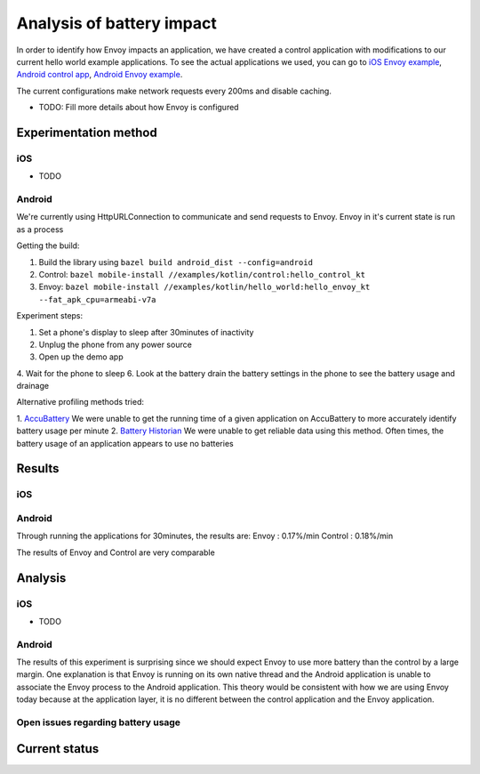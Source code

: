 .. _dev_performance_battery:

Analysis of battery impact
==========================

In order to identify how Envoy impacts an application, we have created a control application with modifications to our
current hello world example applications. To see the actual applications we used, you can go to `iOS Envoy example <https://github.com/lyft/envoy-mobile/tree/ac/envoy-battery-cpu-branch/examples/swift/hello_world>`_,
`Android control app <https://github.com/lyft/envoy-mobile/tree/ac/envoy-battery-cpu-branch/examples/kotlin/control>`_, `Android Envoy example <https://github.com/lyft/envoy-mobile/tree/ac/envoy-battery-cpu-branch/examples/kotlin/hello_world>`_.

The current configurations make network requests every 200ms and disable caching.

* TODO: Fill more details about how Envoy is configured

Experimentation method
~~~~~~~~~~~~~~~~~~~~~~

iOS
---

* TODO

Android
-------

We're currently using HttpURLConnection to communicate and send requests to Envoy. Envoy in it's current state is run as
a process

Getting the build:

1. Build the library using ``bazel build android_dist --config=android``
2. Control: ``bazel mobile-install //examples/kotlin/control:hello_control_kt``
3. Envoy: ``bazel mobile-install //examples/kotlin/hello_world:hello_envoy_kt --fat_apk_cpu=armeabi-v7a``

Experiment steps:

1. Set a phone's display to sleep after 30minutes of inactivity
2. Unplug the phone from any power source
3. Open up the demo app
4. Wait for the phone to sleep
6. Look at the battery drain the battery settings in the phone to see the battery usage and drainage

Alternative profiling methods tried:

1. `AccuBattery <https://play.google.com/store/apps/details?id=com.digibites.accubattery&hl=en_US>`_
We were unable to get the running time of a given application on AccuBattery to more accurately identify battery usage per minute
2. `Battery Historian <https://github.com/google/battery-historian>`_
We were unable to get reliable data using this method. Often times, the battery usage of an application appears to use no batteries

Results
~~~~~~~

iOS
---

Android
-------

Through running the applications for 30minutes, the results are:
Envoy   : 0.17%/min
Control : 0.18%/min

The results of Envoy and Control are very comparable

Analysis
~~~~~~~~

iOS
---

* TODO

Android
-------

The results of this experiment is surprising since we should expect Envoy to use more battery than the control by a
large margin. One explanation is that Envoy is running on its own native thread and the Android application is unable
to associate the Envoy process to the Android application. This theory would be consistent with how we are using Envoy
today because at the application layer, it is no different between the control application and the Envoy application.

Open issues regarding battery usage
-----------------------------------

Current status
~~~~~~~~~~~~~~
